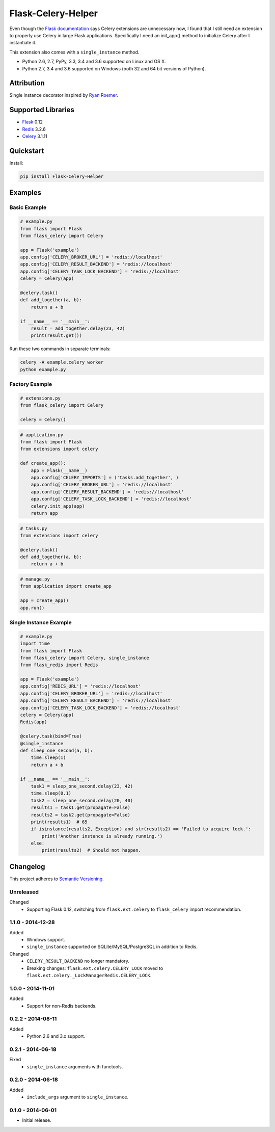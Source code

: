 ===================
Flask-Celery-Helper
===================

Even though the `Flask documentation <http://flask.pocoo.org/docs/patterns/celery/>`_ says Celery extensions are
unnecessary now, I found that I still need an extension to properly use Celery in large Flask applications. Specifically
I need an init_app() method to initialize Celery after I instantiate it.

This extension also comes with a ``single_instance`` method.

* Python 2.6, 2.7, PyPy, 3.3, 3.4 and 3.6 supported on Linux and OS X.
* Python 2.7, 3.4 and 3.6 supported on Windows (both 32 and 64 bit versions of Python).

.. image:: https://img.shields.io/appveyor/ci/Robpol86/Flask-Celery-Helper/master.svg?style=flat-square&label=AppVeyor%20CI
    :target: https://ci.appveyor.com/project/Robpol86/Flask-Celery-Helper
    :alt: Build Status Windows

.. image:: https://img.shields.io/travis/Robpol86/Flask-Celery-Helper/master.svg?style=flat-square&label=Travis%20CI
    :target: https://travis-ci.org/Robpol86/Flask-Celery-Helper
    :alt: Build Status

.. image:: https://img.shields.io/codecov/c/github/Robpol86/Flask-Celery-Helper/master.svg?style=flat-square&label=Codecov
    :target: https://codecov.io/gh/Robpol86/Flask-Celery-Helper
    :alt: Coverage Status

.. image:: https://img.shields.io/pypi/v/Flask-Celery-Helper.svg?style=flat-square&label=Latest
    :target: https://pypi.python.org/pypi/Flask-Celery-Helper
    :alt: Latest Version

Attribution
===========

Single instance decorator inspired by
`Ryan Roemer <http://loose-bits.com/2010/10/distributed-task-locking-in-celery.html>`_.

Supported Libraries
===================

* `Flask <http://flask.pocoo.org/>`_ 0.12
* `Redis <http://redis.io/>`_ 3.2.6
* `Celery <http://www.celeryproject.org/>`_ 3.1.11

Quickstart
==========

Install:

.. code:: bash

    pip install Flask-Celery-Helper

Examples
========

Basic Example
-------------

.. code:: python

    # example.py
    from flask import Flask
    from flask_celery import Celery

    app = Flask('example')
    app.config['CELERY_BROKER_URL'] = 'redis://localhost'
    app.config['CELERY_RESULT_BACKEND'] = 'redis://localhost'
    app.config['CELERY_TASK_LOCK_BACKEND'] = 'redis://localhost'
    celery = Celery(app)

    @celery.task()
    def add_together(a, b):
        return a + b

    if __name__ == '__main__':
        result = add_together.delay(23, 42)
        print(result.get())

Run these two commands in separate terminals:

.. code:: bash

    celery -A example.celery worker
    python example.py

Factory Example
---------------

.. code:: python

    # extensions.py
    from flask_celery import Celery

    celery = Celery()

.. code:: python

    # application.py
    from flask import Flask
    from extensions import celery

    def create_app():
        app = Flask(__name__)
        app.config['CELERY_IMPORTS'] = ('tasks.add_together', )
        app.config['CELERY_BROKER_URL'] = 'redis://localhost'
        app.config['CELERY_RESULT_BACKEND'] = 'redis://localhost'
        app.config['CELERY_TASK_LOCK_BACKEND'] = 'redis://localhost'
        celery.init_app(app)
        return app

.. code:: python

    # tasks.py
    from extensions import celery

    @celery.task()
    def add_together(a, b):
        return a + b

.. code:: python

    # manage.py
    from application import create_app

    app = create_app()
    app.run()

Single Instance Example
-----------------------

.. code:: python

    # example.py
    import time
    from flask import Flask
    from flask_celery import Celery, single_instance
    from flask_redis import Redis

    app = Flask('example')
    app.config['REDIS_URL'] = 'redis://localhost'
    app.config['CELERY_BROKER_URL'] = 'redis://localhost'
    app.config['CELERY_RESULT_BACKEND'] = 'redis://localhost'
    app.config['CELERY_TASK_LOCK_BACKEND'] = 'redis://localhost'
    celery = Celery(app)
    Redis(app)

    @celery.task(bind=True)
    @single_instance
    def sleep_one_second(a, b):
        time.sleep(1)
        return a + b

    if __name__ == '__main__':
        task1 = sleep_one_second.delay(23, 42)
        time.sleep(0.1)
        task2 = sleep_one_second.delay(20, 40)
        results1 = task1.get(propagate=False)
        results2 = task2.get(propagate=False)
        print(results1)  # 65
        if isinstance(results2, Exception) and str(results2) == 'Failed to acquire lock.':
            print('Another instance is already running.')
        else:
            print(results2)  # Should not happen.

.. changelog-section-start

Changelog
=========

This project adheres to `Semantic Versioning <http://semver.org/>`_.

Unreleased
----------

Changed
    * Supporting Flask 0.12, switching from ``flask.ext.celery`` to ``flask_celery`` import recommendation.

1.1.0 - 2014-12-28
------------------

Added
    * Windows support.
    * ``single_instance`` supported on SQLite/MySQL/PostgreSQL in addition to Redis.

Changed
    * ``CELERY_RESULT_BACKEND`` no longer mandatory.
    * Breaking changes: ``flask.ext.celery.CELERY_LOCK`` moved to ``flask.ext.celery._LockManagerRedis.CELERY_LOCK``.

1.0.0 - 2014-11-01
------------------

Added
    * Support for non-Redis backends.

0.2.2 - 2014-08-11
------------------

Added
    * Python 2.6 and 3.x support.

0.2.1 - 2014-06-18
------------------

Fixed
    * ``single_instance`` arguments with functools.

0.2.0 - 2014-06-18
------------------

Added
    * ``include_args`` argument to ``single_instance``.

0.1.0 - 2014-06-01
------------------

* Initial release.

.. changelog-section-end
